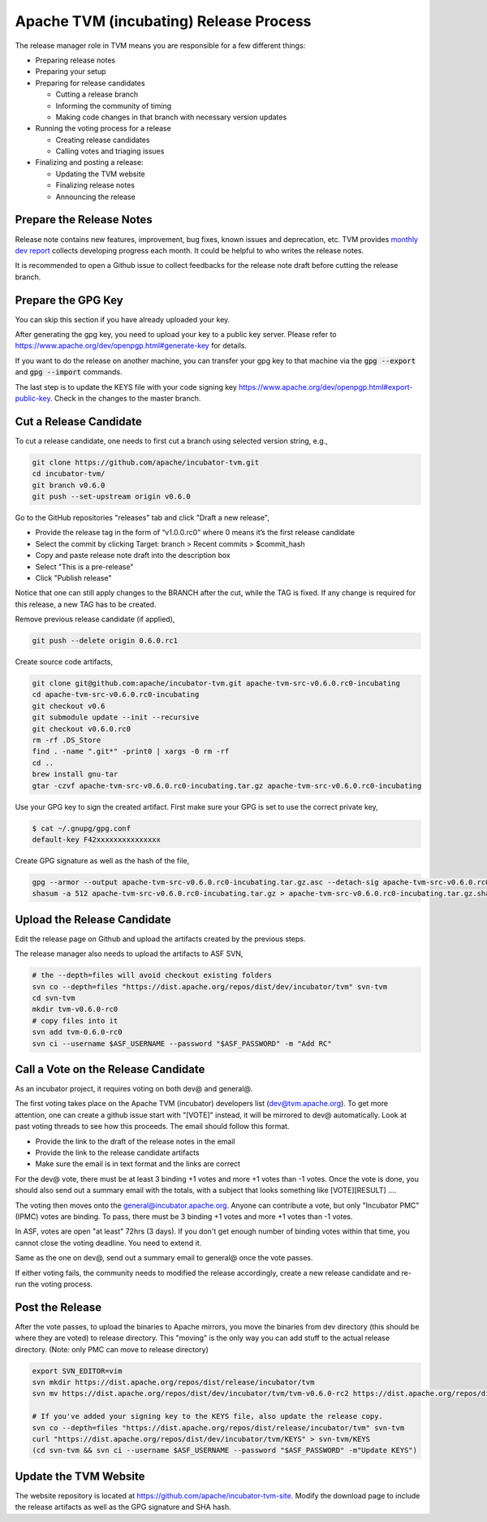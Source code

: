 ..  Licensed to the Apache Software Foundation (ASF) under one
    or more contributor license agreements.  See the NOTICE file
    distributed with this work for additional information
    regarding copyright ownership.  The ASF licenses this file
    to you under the Apache License, Version 2.0 (the
    "License"); you may not use this file except in compliance
    with the License.  You may obtain a copy of the License at

..    http://www.apache.org/licenses/LICENSE-2.0

..  Unless required by applicable law or agreed to in writing,
    software distributed under the License is distributed on an
    "AS IS" BASIS, WITHOUT WARRANTIES OR CONDITIONS OF ANY
    KIND, either express or implied.  See the License for the
    specific language governing permissions and limitations
    under the License.

.. _release_process:

Apache TVM (incubating) Release Process
=======================================

The release manager role in TVM means you are responsible for a few different things:

- Preparing release notes
- Preparing your setup
- Preparing for release candidates

  - Cutting a release branch
  - Informing the community of timing
  - Making code changes in that branch with necessary version updates

- Running the voting process for a release

  - Creating release candidates
  - Calling votes and triaging issues

- Finalizing and posting a release:

  - Updating the TVM website
  - Finalizing release notes
  - Announcing the release


Prepare the Release Notes
-------------------------

Release note contains new features, improvement, bug fixes, known issues and deprecation, etc. TVM provides `monthly dev report <https://discuss.tvm.ai/search?q=TVM%20Monthly%20%23Announcement>`_ collects developing progress each month. It could be helpful to who writes the release notes.

It is recommended to open a Github issue to collect feedbacks for the release note draft before cutting the release branch.


Prepare the GPG Key
-------------------

You can skip this section if you have already uploaded your key.

After generating the gpg key, you need to upload your key to a public key server. Please refer to https://www.apache.org/dev/openpgp.html#generate-key for details.

If you want to do the release on another machine, you can transfer your gpg key to that machine via the :code:`gpg --export` and :code:`gpg --import` commands.

The last step is to update the KEYS file with your code signing key https://www.apache.org/dev/openpgp.html#export-public-key. Check in the changes to the master branch.


Cut a Release Candidate
-----------------------

To cut a release candidate, one needs to first cut a branch using selected version string, e.g.,

.. code-block:: bash

	git clone https://github.com/apache/incubator-tvm.git
	cd incubator-tvm/
	git branch v0.6.0
	git push --set-upstream origin v0.6.0

Go to the GitHub repositories "releases" tab and click "Draft a new release",

- Provide the release tag in the form of “v1.0.0.rc0” where 0 means it’s the first release candidate
- Select the commit by clicking Target: branch > Recent commits > $commit_hash 
- Copy and paste release note draft into the description box
- Select "This is a pre-release"
- Click "Publish release"

Notice that one can still apply changes to the BRANCH after the cut, while the TAG is fixed. If any change is required for this release, a new TAG has to be created.

Remove previous release candidate (if applied),

.. code-block:: bash

	git push --delete origin 0.6.0.rc1

Create source code artifacts,

.. code-block:: bash

	git clone git@github.com:apache/incubator-tvm.git apache-tvm-src-v0.6.0.rc0-incubating
	cd apache-tvm-src-v0.6.0.rc0-incubating
	git checkout v0.6
	git submodule update --init --recursive
	git checkout v0.6.0.rc0
	rm -rf .DS_Store
	find . -name ".git*" -print0 | xargs -0 rm -rf
	cd ..
	brew install gnu-tar 
	gtar -czvf apache-tvm-src-v0.6.0.rc0-incubating.tar.gz apache-tvm-src-v0.6.0.rc0-incubating

Use your GPG key to sign the created artifact. First make sure your GPG is set to use the correct private key,

.. code-block:: bash

	$ cat ~/.gnupg/gpg.conf
	default-key F42xxxxxxxxxxxxxxx

Create GPG signature as well as the hash of the file,

.. code-block:: bash

	gpg --armor --output apache-tvm-src-v0.6.0.rc0-incubating.tar.gz.asc --detach-sig apache-tvm-src-v0.6.0.rc0-incubating.tar.gz
	shasum -a 512 apache-tvm-src-v0.6.0.rc0-incubating.tar.gz > apache-tvm-src-v0.6.0.rc0-incubating.tar.gz.sha512


Upload the Release Candidate
----------------------------

Edit the release page on Github and upload the artifacts created by the previous steps.

The release manager also needs to upload the artifacts to ASF SVN,

.. code-block:: bash

	# the --depth=files will avoid checkout existing folders
	svn co --depth=files "https://dist.apache.org/repos/dist/dev/incubator/tvm" svn-tvm
	cd svn-tvm
	mkdir tvm-v0.6.0-rc0
	# copy files into it
	svn add tvm-0.6.0-rc0 
	svn ci --username $ASF_USERNAME --password "$ASF_PASSWORD" -m "Add RC"


Call a Vote on the Release Candidate
------------------------------------

As an incubator project, it requires voting on both dev@ and general@.

The first voting takes place on the Apache TVM (incubator) developers list (dev@tvm.apache.org). To get more attention, one can create a github issue start with "[VOTE]" instead, it will be mirrored to dev@ automatically. Look at past voting threads to see how this proceeds. The email should follow this format.

- Provide the link to the draft of the release notes in the email
- Provide the link to the release candidate artifacts
- Make sure the email is in text format and the links are correct

For the dev@ vote, there must be at least 3 binding +1 votes and more +1 votes than -1 votes. Once the vote is done, you should also send out a summary email with the totals, with a subject that looks something like [VOTE][RESULT] ....

The voting then moves onto the general@incubator.apache.org. Anyone can contribute a vote, but only "Incubator PMC" (IPMC) votes are binding.
To pass, there must be 3 binding +1 votes and more +1 votes than -1 votes.

In ASF, votes are open "at least" 72hrs (3 days). If you don't get enough number of binding votes within that time, you cannot close the voting deadline. You need to extend it.

Same as the one on dev@, send out a summary email to general@ once the vote passes.

If either voting fails, the community needs to modified the release accordingly, create a new release candidate and re-run the voting process.


Post the Release
----------------

After the vote passes, to upload the binaries to Apache mirrors, you move the binaries from dev directory (this should be where they are voted) to release directory. This "moving" is the only way you can add stuff to the actual release directory. (Note: only PMC can move to release directory)

.. code-block:: bash

	export SVN_EDITOR=vim
	svn mkdir https://dist.apache.org/repos/dist/release/incubator/tvm
	svn mv https://dist.apache.org/repos/dist/dev/incubator/tvm/tvm-v0.6.0-rc2 https://dist.apache.org/repos/dist/release/incubator/tvm/tvm-v0.6.0

	# If you've added your signing key to the KEYS file, also update the release copy.
	svn co --depth=files "https://dist.apache.org/repos/dist/release/incubator/tvm" svn-tvm
	curl "https://dist.apache.org/repos/dist/dev/incubator/tvm/KEYS" > svn-tvm/KEYS
	(cd svn-tvm && svn ci --username $ASF_USERNAME --password "$ASF_PASSWORD" -m"Update KEYS")


Update the TVM Website
----------------------

The website repository is located at `https://github.com/apache/incubator-tvm-site <https://github.com/apache/incubator-tvm-site>`_. Modify the download page to include the release artifacts as well as the GPG signature and SHA hash.

